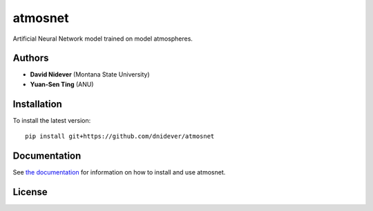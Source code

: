 
atmosnet
========

Artificial Neural Network model trained on model atmospheres.

Authors
-------

- **David Nidever** (Montana State University)
- **Yuan-Sen Ting** (ANU)
  
Installation
------------

To install the latest version::

    pip install git+https://github.com/dnidever/atmosnet

    
Documentation
-------------

.. image:: https://readthedocs.org/projects/atmosnet/badge/?version=latest
        :target: http://atmosnet.readthedocs.io/

See `the documentation <http://atmosnet.readthedocs.io>`_ for information on how
to install and use atmosnet.

License
-------

.. image:: http://img.shields.io/badge/license-MIT-blue.svg?style=flat
        :target: https://github.com/dnidever/atmosnet/blob/main/LICENSE
